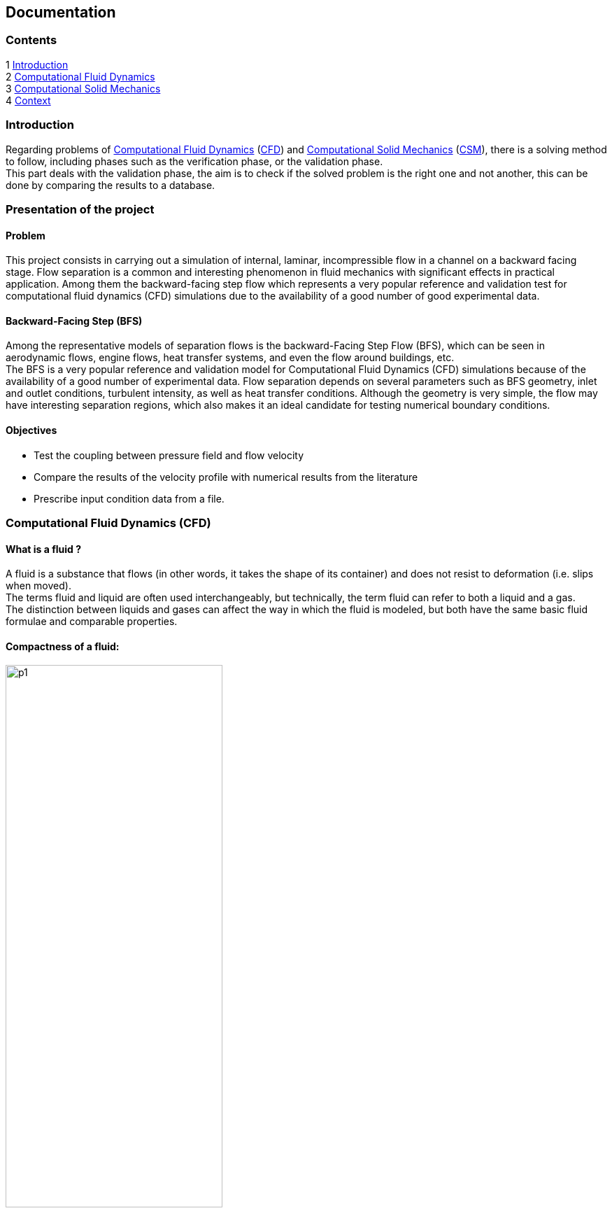 == Documentation
=== Contents
1 <<introduction,Introduction>> +
2 <<Computational_Fluid_Dynamics,Computational Fluid Dynamics>> +
3 <<Computational_Solid_Mechanics,Computational Solid Mechanics>> +
4 <<Context,Context>>
[[introduction]]
=== Introduction
Regarding problems of <<Computational_Fluid_Dynamics,Computational Fluid Dynamics>> (<<Computational_Fluid_Dynamics,CFD>>) and <<Computational_Solid_Mechanics,Computational Solid Mechanics>> (<<Computational_Solid_Mechanics,CSM>>), there is a solving method to follow, including phases such as the verification phase, or the validation phase. +
This part deals with the validation phase, the aim is to check if the solved problem is the right one and not another, this can be done by comparing the results to a database.

=== Presentation of the project
==== Problem
This project consists in carrying out a simulation of internal, laminar, incompressible flow in a channel on a backward facing stage. Flow separation is a common and interesting phenomenon in fluid mechanics with significant effects in practical application. Among them the backward-facing step flow which represents a very popular reference and validation test for computational fluid dynamics (CFD) simulations due to the availability of a good number of good experimental data.

==== Backward-Facing Step (BFS)
Among the representative models of separation flows is the backward-Facing Step Flow (BFS), which can be seen in aerodynamic flows, engine flows, heat transfer systems, and even the flow around buildings, etc. +
The BFS is a very popular reference and validation model for Computational Fluid Dynamics (CFD) simulations because of the availability of a good number of experimental data.
Flow separation depends on several parameters such as BFS geometry, inlet and outlet conditions, turbulent intensity, as well as heat transfer conditions.
Although the geometry is very simple, the flow may have interesting separation regions, which also makes it an ideal candidate for testing numerical boundary conditions.

==== Objectives
- Test the coupling between pressure field and flow velocity
- Compare the results of the velocity profile with numerical results from the literature
- Prescribe input condition data from a file.

[[Computational_Fluid_Dynamics]]
=== Computational Fluid Dynamics (CFD)
==== What is a fluid ?
A fluid is a substance that flows (in other words, it takes the shape of its container) and does not resist to deformation (i.e. slips when moved). +
The terms fluid and liquid are often used interchangeably, but technically, the term fluid can refer to both a liquid and a gas. +
The distinction between liquids and gases can affect the way in which the fluid is modeled, but both have the same basic fluid formulae and comparable properties.

==== Compactness of a fluid:
image::images/p1.png[width=60%]

==== Macroscopic properties of a fluid:
1. Dynamic viscosity: +
The viscosity of a fluid characterizes its resistance to speed of deformation (movement) caused by the application of a constraint (Force/surface). +
2. Compressibility: +
The ability of a fluid to undergo significant variations in density when applying a pressure step ∆P or a temperature variation ∆T. +
Two coefficients are used:
- isothermal compressibility coefficient: K_{t}
- Coefficient of thermal expansion at constant pressure beta.

3. Thermal diffusion:

image::images/p2.png[Width=100%]

The quantity q=Q/A is called heat flux density. It is a thermal power (Watts) exchanged per unit of surface area and is set: q=Q/A=-λ*(T1-T0)/H. +
The positive number λ is called the coefficient of thermal conductivity. It is expressed in W.m/K.

==== Hierarchy of fluid flow equations: +
Computational fluid dynamics (CFD) can be considered as a set of calculation methods for solving the equations governing fluid flow. +
In its application, the most important step is to be able to decide which set of physical assumptions and associated equations should be used, which highlights the hierarchy of flow equations solved with CFD.

Calculation methods can be:

- Conservation laws (CL)
- Continuum Conservation Legislation (CCL)
- Compressible Navier-Stokes Equations (C-NS)
- Incompressible Navier-Stokes Equations (I-NS)
- Compressible Euler equations (EE)
- Weakly compressible Navier-Stokes equations (WC-NS)
- Boussinesq's equations
- Ideal flow rate or potential flow equations
- Linearized compressible Euler equations (LEE)
- Sound wave or acoustic wave equation
- One-dimensional Euler equations or one-dimensional gas dynamics equations (1D-E)

==== Methodology
To solve a CFD problem, we mainly go through three steps: +
1. Definition of a geometry and a mesh discretizing the computational domain and the numerical methods used. +
2. Numerical solution of the problem +
3. Exploitation of the results +

[[Computational_Solid_Mechanics]]
=== Computational Solid Mechanics (CSM)
==== What is a solid?
A solid is, in opposition to a fluid (gaz or liquid), a substance which can not flow, and in a way, has a high resistance to deformation. It can be defined aswell as an entity which has an integrity, and to change it, you have to apply forces.

==== Macroscopic properties of a solid
Elasticity +
The most common pair of parameters which characterize the elasticity of a solid are the Poisson coefficent and the Young-Modulus: +
The coefficient characterize the contraction of a solid when it is under a perpendicular effort. +
And the modulus characterize the...

==== Differents equations used in CSM
The CSM can be seen as a group of calculation methods which are used to solve the equations directing the way a solid will react to any input. +
So the most important step is to decide what are the characteristics of the problem and which equations define it better. +
1) Linear elasticity +
2) Hyper-elasticity +
--Saint-Venant-Kirchhoff +
--Neo-Hookean -> there is an isochoric part and a volumetric part.

In feel++ the main interest is to study the axisymmetric reduced model.

==== Methodology
To solve a CSM problem, we usually proceed in three steps: +
1) Definition of a geometry and a mesh which change the problem to a discret one aswell as the domain and the numerical method used. +
2) The actual solving of the problem. +
3) The exploitation of the results.
[[Context]]
=== Context
==== Computational Fluid Dynamics
For *CFD* we constat that it supports both the incompressible Navier-Stokes and the Stokes equations. +
To do well the projet, it will based on properties namely the *density* and *viscosity*, and finally, we will not own the *Boundary Conditions*.

==== Computational Solid Mechanics
It works properly with equations like  *Linear elasticity*
and *Hyper-elasticity*. We can also use Axisymmetric reduced model.
